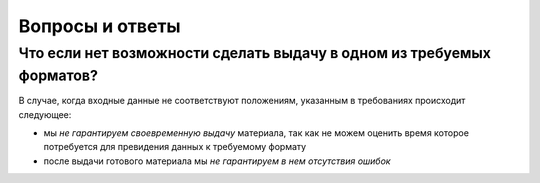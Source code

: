 ================
Вопросы и ответы
================

Что если нет возможности сделать выдачу в одном из требуемых форматов?
=========================================================================

В случае, когда входные данные не соответствуют положениям, указанным в
требованиях происходит следующее:

* мы *не гарантируем своевременную выдачу* материала, так как не можем оценить
  время которое потребуется для превидения данных к требуемому формату
* после выдачи готового материала мы *не гарантируем в нем отсутствия ошибок*